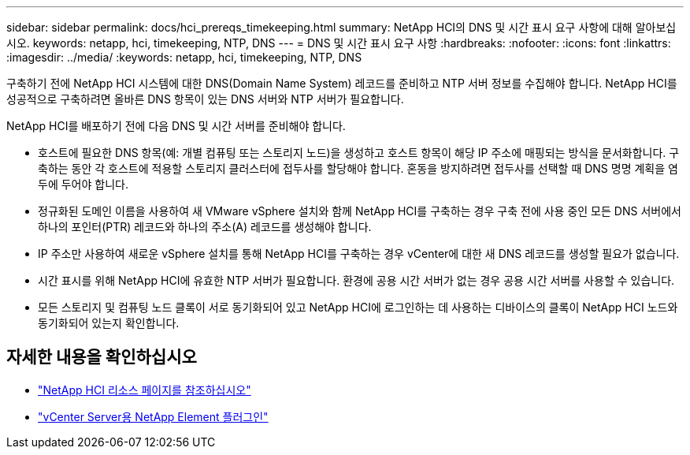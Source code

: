 ---
sidebar: sidebar 
permalink: docs/hci_prereqs_timekeeping.html 
summary: NetApp HCI의 DNS 및 시간 표시 요구 사항에 대해 알아보십시오. 
keywords: netapp, hci, timekeeping, NTP, DNS 
---
= DNS 및 시간 표시 요구 사항
:hardbreaks:
:nofooter: 
:icons: font
:linkattrs: 
:imagesdir: ../media/
:keywords: netapp, hci, timekeeping, NTP, DNS


[role="lead"]
구축하기 전에 NetApp HCI 시스템에 대한 DNS(Domain Name System) 레코드를 준비하고 NTP 서버 정보를 수집해야 합니다. NetApp HCI를 성공적으로 구축하려면 올바른 DNS 항목이 있는 DNS 서버와 NTP 서버가 필요합니다.

NetApp HCI를 배포하기 전에 다음 DNS 및 시간 서버를 준비해야 합니다.

* 호스트에 필요한 DNS 항목(예: 개별 컴퓨팅 또는 스토리지 노드)을 생성하고 호스트 항목이 해당 IP 주소에 매핑되는 방식을 문서화합니다. 구축하는 동안 각 호스트에 적용할 스토리지 클러스터에 접두사를 할당해야 합니다. 혼동을 방지하려면 접두사를 선택할 때 DNS 명명 계획을 염두에 두어야 합니다.
* 정규화된 도메인 이름을 사용하여 새 VMware vSphere 설치와 함께 NetApp HCI를 구축하는 경우 구축 전에 사용 중인 모든 DNS 서버에서 하나의 포인터(PTR) 레코드와 하나의 주소(A) 레코드를 생성해야 합니다.
* IP 주소만 사용하여 새로운 vSphere 설치를 통해 NetApp HCI를 구축하는 경우 vCenter에 대한 새 DNS 레코드를 생성할 필요가 없습니다.
* 시간 표시를 위해 NetApp HCI에 유효한 NTP 서버가 필요합니다. 환경에 공용 시간 서버가 없는 경우 공용 시간 서버를 사용할 수 있습니다.
* 모든 스토리지 및 컴퓨팅 노드 클록이 서로 동기화되어 있고 NetApp HCI에 로그인하는 데 사용하는 디바이스의 클록이 NetApp HCI 노드와 동기화되어 있는지 확인합니다.


[discrete]
== 자세한 내용을 확인하십시오

* https://www.netapp.com/hybrid-cloud/hci-documentation/["NetApp HCI 리소스 페이지를 참조하십시오"^]
* https://docs.netapp.com/us-en/vcp/index.html["vCenter Server용 NetApp Element 플러그인"^]

